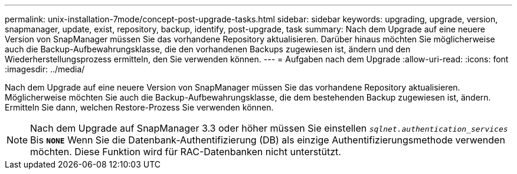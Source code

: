 ---
permalink: unix-installation-7mode/concept-post-upgrade-tasks.html 
sidebar: sidebar 
keywords: upgrading, upgrade, version, snapmanager, update, exist, repository, backup, identify, post-upgrade, task 
summary: Nach dem Upgrade auf eine neuere Version von SnapManager müssen Sie das vorhandene Repository aktualisieren. Darüber hinaus möchten Sie möglicherweise auch die Backup-Aufbewahrungsklasse, die den vorhandenen Backups zugewiesen ist, ändern und den Wiederherstellungsprozess ermitteln, den Sie verwenden können. 
---
= Aufgaben nach dem Upgrade
:allow-uri-read: 
:icons: font
:imagesdir: ../media/


[role="lead"]
Nach dem Upgrade auf eine neuere Version von SnapManager müssen Sie das vorhandene Repository aktualisieren. Möglicherweise möchten Sie auch die Backup-Aufbewahrungsklasse, die dem bestehenden Backup zugewiesen ist, ändern. Ermitteln Sie dann, welchen Restore-Prozess Sie verwenden können.


NOTE: Nach dem Upgrade auf SnapManager 3.3 oder höher müssen Sie einstellen `_sqlnet.authentication_services_` Bis `*NONE*` Wenn Sie die Datenbank-Authentifizierung (DB) als einzige Authentifizierungsmethode verwenden möchten. Diese Funktion wird für RAC-Datenbanken nicht unterstützt.
